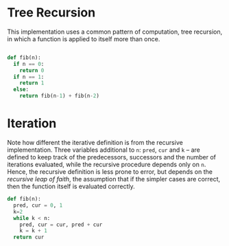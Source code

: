 * Tree Recursion

This implementation uses a common pattern of computation, tree recursion, in which a function is applied to itself more than once. 
#+begin_src python :tangle yes :results output

def fib(n):
  if n == 0:
    return 0
  if n == 1:
    return 1
  else:
    return fib(n-1) + fib(n-2)

#+end_src

#+RESULTS:
: 2
* Iteration

Note how different the iterative definition is from the recursive implementation. Three variables additional to =n=: =pred=, =cur= and =k= -- are defined to keep track of the predecessors, successors and the number of iterations evaluated, while the recursive procedure depends only on =n=. Hence, the recursive definition is less prone to error, but depends on the /recursive leap of faith/, the assumption that if the simpler cases are correct, then the function itself is evaluated correctly.

#+begin_src python :tangle yes :results output
def fib(n):
  pred, cur = 0, 1
  k=2
  while k < n:
    pred, cur = cur, pred + cur
    k = k + 1
  return cur

#+end_src

#+RESULTS:

    
